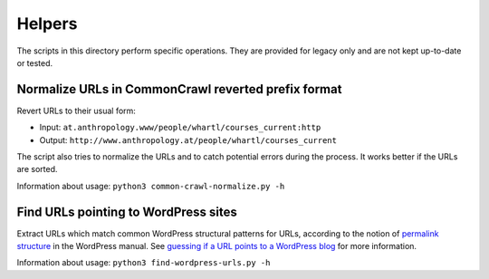 Helpers
=======

The scripts in this directory perform specific operations. They are provided for legacy only and are not kept up-to-date or tested.


Normalize URLs in CommonCrawl reverted prefix format
----------------------------------------------------

Revert URLs to their usual form:

- Input: ``at.anthropology.www/people/whartl/courses_current:http``
- Output: ``http://www.anthropology.at/people/whartl/courses_current``

The script also tries to normalize the URLs and to catch potential errors during the process. It works better if the URLs are sorted.

Information about usage: ``python3 common-crawl-normalize.py -h``


Find URLs pointing to WordPress sites
-------------------------------------

Extract URLs which match common WordPress structural patterns for URLs, according to the notion of `permalink structure <https://codex.wordpress.org/Using_Permalinks#Choosing_your_permalink_structure>`_ in the WordPress manual. See `guessing if a URL points to a WordPress blog <https://adrien.barbaresi.eu/blog/guessing-url-points-wordpress-blog.html>`_ for more information.

Information about usage: ``python3 find-wordpress-urls.py -h``
